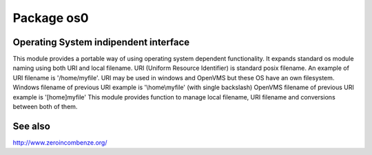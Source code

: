 Package os0
===========

Operating System indipendent interface
--------------------------------------

This module provides a portable way of using operating system dependent functionality.
It expands standard os module naming using both URI and local filename.
URI (Uniform Resource Identifier) is standard posix filename.
An example of URI filename is '/home/myfile'.
URI may be used in windows and OpenVMS but these OS have an own filesystem.
Windows filename of previous URI example is '\\home\\myfile' (with single backslash)
OpenVMS filename of previous URI example is '[home]myfile'
This module provides function to manage local filename, URI filename
and conversions between both of them. 



See also
--------

http://www.zeroincombenze.org/
